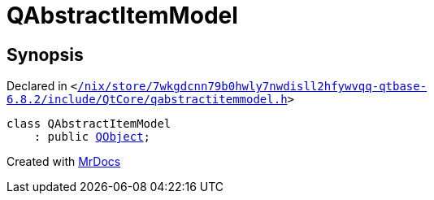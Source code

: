 [#QAbstractItemModel]
= QAbstractItemModel
:relfileprefix: 
:mrdocs:


== Synopsis

Declared in `&lt;https://github.com/PrismLauncher/PrismLauncher/blob/develop/launcher//nix/store/7wkgdcnn79b0hwly7nwdisll2hfywvqq-qtbase-6.8.2/include/QtCore/qabstractitemmodel.h#L258[&sol;nix&sol;store&sol;7wkgdcnn79b0hwly7nwdisll2hfywvqq&hyphen;qtbase&hyphen;6&period;8&period;2&sol;include&sol;QtCore&sol;qabstractitemmodel&period;h]&gt;`

[source,cpp,subs="verbatim,replacements,macros,-callouts"]
----
class QAbstractItemModel
    : public xref:QObject.adoc[QObject];
----






[.small]#Created with https://www.mrdocs.com[MrDocs]#
